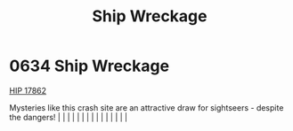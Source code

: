:PROPERTIES:
:ID:       94be63aa-90f6-44d5-a2ba-aaa464456861
:END:
#+title: Ship Wreckage
#+filetags: :beacon:
*     0634  Ship Wreckage
[[id:841c0a2b-91d0-436a-822b-ed7ce5edd65e][HIP 17862]]

Mysteries like this crash site are an attractive draw for sightseers - despite the dangers!                                                                                                                                                                                                                                                                                                                                                                                                                                                                                                                                                                                                                                                                                                                                                                                                                                                                                                                                                                                                                                                                                                                                                                                                                                                                                                                                                                                                                                                                                                                                                                                                                                                                                                                                                                                                                                                                                                                                                                                                                                                                                                                                                                                                                                                                                                                                                                                                                                                                                                                                                                                                                                                                                                                                                                                                                                                                                                                                                       |   |   |                                                                                                                                                                                                                                                                                                                                                                                                                                                                                                                                                                                                                                                                                                                                                                                                                                                                                                                                                                                                                       |   |   |   |   |   |   |   |   |   |   |   |   

[[file:img/beacons/0634.png]]
